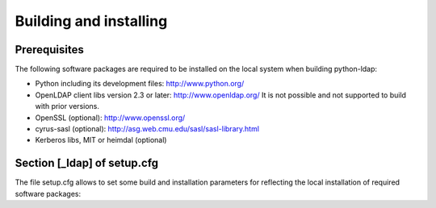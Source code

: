 .. % $Id: ldap-dn.tex,v 1.8 2008/03/26 12:10:12 stroeder Exp 

Building and installing
=========================

Prerequisites
-------------

The following software packages are required to be installed
on the local system when building python-ldap:

- Python including its development files: http://www.python.org/
- OpenLDAP client libs version 2.3 or later: http://www.openldap.org/
  It is not possible and not supported to build with prior versions.
- OpenSSL (optional): http://www.openssl.org/
- cyrus-sasl (optional): http://asg.web.cmu.edu/sasl/sasl-library.html
- Kerberos libs, MIT or heimdal (optional)

Section [_ldap] of setup.cfg
----------------------------

The file setup.cfg allows to set some build and installation
parameters for reflecting the local installation of required
software packages:

.. data:: library_dirs

   Specifies in which directories to search for required libraries.

.. data:: include_dirs

   Specifies in which directories to search for include files of required libraries.

.. data:: libs

   A space-separated list of library names to link to.

.. data:: extra_compile_args

   Compiler options.

.. data:: extra_objects

